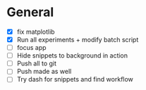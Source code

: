 
* General

- [X] fix matplotlib
- [X] Run all experiments + modify batch script
- [ ] focus app
- [ ] Hide snippets to background in action
- [ ] Push all to git
- [ ] Push made as well
- [ ] Try dash for snippets and find workflow
